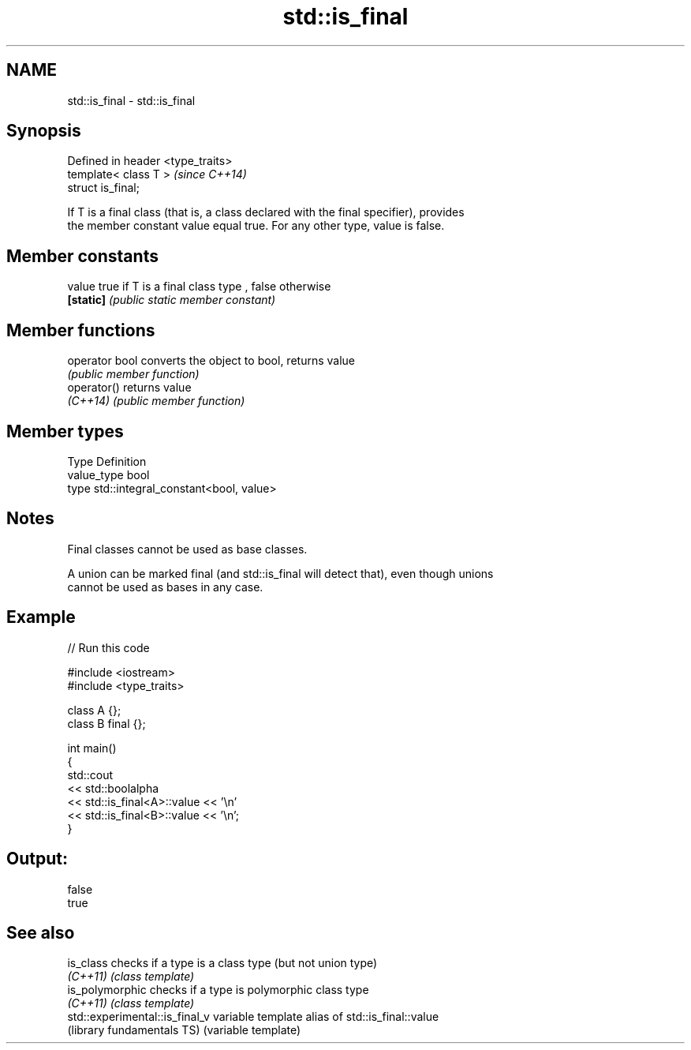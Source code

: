 .TH std::is_final 3 "Nov 25 2015" "2.1 | http://cppreference.com" "C++ Standard Libary"
.SH NAME
std::is_final \- std::is_final

.SH Synopsis
   Defined in header <type_traits>
   template< class T >              \fI(since C++14)\fP
   struct is_final;

   If T is a final class (that is, a class declared with the final specifier), provides
   the member constant value equal true. For any other type, value is false.

   

.SH Member constants

   value    true if T is a final class type , false otherwise
   \fB[static]\fP \fI(public static member constant)\fP

.SH Member functions

   operator bool converts the object to bool, returns value
                 \fI(public member function)\fP
   operator()    returns value
   \fI(C++14)\fP       \fI(public member function)\fP

.SH Member types

   Type       Definition
   value_type bool
   type       std::integral_constant<bool, value>

.SH Notes

   Final classes cannot be used as base classes.

   A union can be marked final (and std::is_final will detect that), even though unions
   cannot be used as bases in any case.

.SH Example

   
// Run this code

 #include <iostream>
 #include <type_traits>
  
 class A {};
 class B final {};
  
 int main()
 {
     std::cout
         << std::boolalpha
         << std::is_final<A>::value << '\\n'
         << std::is_final<B>::value << '\\n';
 }

.SH Output:

 false
 true

.SH See also

   is_class                      checks if a type is a class type (but not union type)
   \fI(C++11)\fP                       \fI(class template)\fP 
   is_polymorphic                checks if a type is polymorphic class type
   \fI(C++11)\fP                       \fI(class template)\fP 
   std::experimental::is_final_v variable template alias of std::is_final::value
   (library fundamentals TS)     (variable template) 
